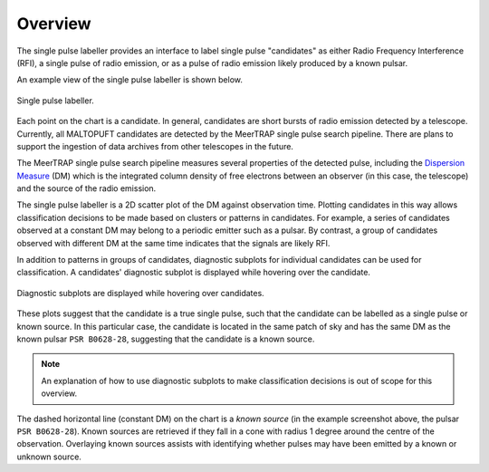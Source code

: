 ========
Overview
========

The single pulse labeller provides an interface to label single pulse "candidates" as either Radio Frequency Interference (RFI), a single pulse of radio emission, or as a pulse of radio emission likely produced by a known pulsar.

An example view of the single pulse labeller is shown below.

.. figure:: ../../assets/usage/labeller.png
   :align: center

   Single pulse labeller.

Each point on the chart is a candidate. In general, candidates are short bursts of radio emission detected by a telescope. Currently, all MALTOPUFT candidates are detected by the MeerTRAP single pulse search pipeline. There are plans to support the ingestion of data archives from other telescopes in the future.

The MeerTRAP single pulse search pipeline measures several properties of the detected pulse, including the `Dispersion Measure <https://astronomy.swin.edu.au/cosmos/P/Pulsar+Dispersion+Measure>`_ (DM) which is the integrated column density of free electrons between an observer (in this case, the telescope) and the source of the radio emission.

The single pulse labeller is a 2D scatter plot of the DM against observation time. Plotting candidates in this way allows classification decisions to be made based on clusters or patterns in candidates. For example, a series of candidates observed at a constant DM may belong to a periodic emitter such as a pulsar. By contrast, a group of candidates observed with different DM at the same time indicates that the signals are likely RFI.

In addition to patterns in groups of candidates, diagnostic subplots for individual candidates can be used for classification. A candidates' diagnostic subplot is displayed while hovering over the candidate. 

.. figure:: ../../assets/usage/hover-subplot.png
   :align: center

   Diagnostic subplots are displayed while hovering over candidates.

These plots suggest that the candidate is a true single pulse, such that the candidate can be labelled as a single pulse or known source. In this particular case, the candidate is located in the same patch of sky and has the same DM as the known pulsar ``PSR B0628-28``, suggesting that the candidate is a known source.

.. note::

    An explanation of how to use diagnostic subplots to make classification decisions is out of scope for this overview.

The dashed horizontal line (constant DM) on the chart is a *known source* (in the example screenshot above, the pulsar ``PSR B0628-28``). Known sources are retrieved if they fall in a cone with radius 1 degree around the centre of the observation. Overlaying known sources assists with identifying whether pulses may have been emitted by a known or unknown source.
